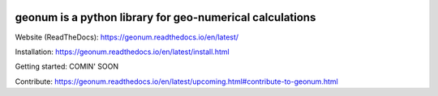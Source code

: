 |CI| |docs| |cov| |code-quality|

geonum is a python library for geo-numerical calculations
=========================================================

Website (ReadTheDocs): https://geonum.readthedocs.io/en/latest/

Installation: https://geonum.readthedocs.io/en/latest/install.html

Getting started: COMIN' SOON

Contribute: https://geonum.readthedocs.io/en/latest/upcoming.html#contribute-to-geonum.html

.. |CI| image:: https://github.com/jgliss/geonum/actions/workflows/CI.yml/badge.svg
    :target: https://github.com/jgliss/geonum/actions/

.. |docs| image:: https://readthedocs.org/projects/geonum/badge/?version=latest
    :target: https://geonum.readthedocs.io/en/latest/?badge=latest

.. |cov| image:: https://codecov.io/gh/jgliss/geonum/branch/main-dev/graph/badge.svg?token=802DAZA1W9
    :target: https://codecov.io/gh/jgliss/geonum

.. |code-quality| image:: https://www.codefactor.io/repository/github/jgliss/geonum/badge
   :target: https://www.codefactor.io/repository/github/jgliss/geonum
   :alt: CodeFactor
